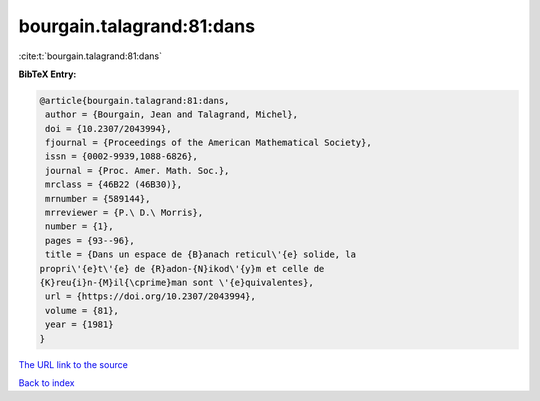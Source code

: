 bourgain.talagrand:81:dans
==========================

:cite:t:`bourgain.talagrand:81:dans`

**BibTeX Entry:**

.. code-block:: bibtex

   @article{bourgain.talagrand:81:dans,
    author = {Bourgain, Jean and Talagrand, Michel},
    doi = {10.2307/2043994},
    fjournal = {Proceedings of the American Mathematical Society},
    issn = {0002-9939,1088-6826},
    journal = {Proc. Amer. Math. Soc.},
    mrclass = {46B22 (46B30)},
    mrnumber = {589144},
    mrreviewer = {P.\ D.\ Morris},
    number = {1},
    pages = {93--96},
    title = {Dans un espace de {B}anach reticul\'{e} solide, la
   propri\'{e}t\'{e} de {R}adon-{N}ikod\'{y}m et celle de
   {K}reu{i}n-{M}il{\cprime}man sont \'{e}quivalentes},
    url = {https://doi.org/10.2307/2043994},
    volume = {81},
    year = {1981}
   }

`The URL link to the source <ttps://doi.org/10.2307/2043994}>`__


`Back to index <../By-Cite-Keys.html>`__

